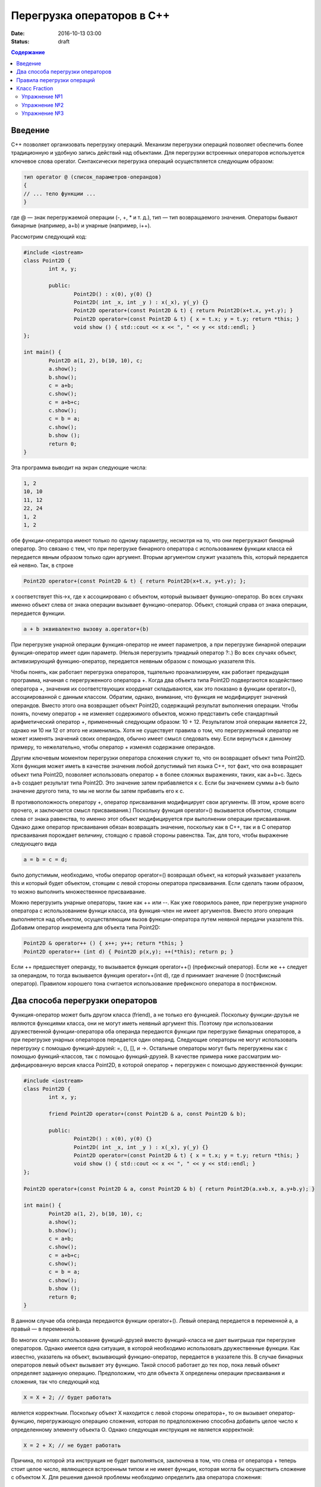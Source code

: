 Перегрузка операторов в С++  
######################################################################################

:date: 2016-10-13 03:00
:status: draft

.. default-role:: code
.. contents:: Содержание

Введение
========
С++ позволяет организовать перегрузку операций. Механизм перегрузки операций позволяет обеспечить более традиционную и удобную запись действий над объектами. Для перегрузки встроенных операторов используется ключевое слова operator.
Синтаксически перегрузка операций осуществляется следующим образом:

.. code-block:: c

	тип operator @ (список_параметров-операндов)
	{
	// ... тело функции ...
	}

где @ — знак перегружаемой операции (-, +, *  и т. д.),
тип — тип возвращаемого значения.
Операторы бывают бинарные (например, a+b) и унарные (например, i++).

Рассмотрим следующий код:


.. code-block:: c

	#include <iostream>
	class Point2D {
		int x, y;
		
		public:
			Point2D() : x(0), y(0) {}
			Point2D( int _x, int _y ) : x(_x), y(_y) {}
			Point2D operator+(const Point2D & t) { return Point2D(x+t.x, y+t.y); }
			Point2D operator=(const Point2D & t) { x = t.x; y = t.y; return *this; }
			void show () { std::cout << x << ", " << y << std::endl; }
	};
	
	int main() {
		Point2D a(1, 2), b(10, 10), c;
		a.show();
		b.show();
		c = a+b;
		c.show();
		c = a+b+c; 
		c.show();
		c = b = a; 
		c.show();
		b.show ();
		return 0;	
	}


Эта программа выводит на экран следующие числа:

.. code-block:: c

	1, 2
	10, 10
	11, 12
	22, 24
	1, 2
	1, 2


обе функции-опе­ратора имеют только по одному параметру, несмотря на то, что они перегружают бинарный оператор. Это связано с тем, что при перегрузке бинарного оператора с использованием функции класса ей передается явным образом только один аргумент. Вторым аргументом служит ука­затель this, который передается ей неявно. Так, в строке


.. code-block:: c

	Point2D operator+(const Point2D & t) { return Point2D(x+t.x, y+t.y); };


х соответствует this->x, где х ассоциировано с объектом, который вызывает функцию-оператор. Во всех случаях именно объект слева от знака операции вызывает функцию-оператор. Объект, стоящий справа от знака операции, передается функции. 

.. code-block:: c

	a + b эквивалентно вызову a.operator+(b)


При перегрузке унарной операции функция-оператор не имеет параметров, а при перегрузке бинарной операции функция-оператор имеет один параметр. (Нельзя перегрузить триадный опе­ратор ?:.) Во всех случаях объект, активизирующий функцию-оператор, передается неявным об­разом с помощью указателя this.

Чтобы понять, как работает перегрузка операторов, тщательно проанализируем, как работа­ет предыдущая программа, начиная с перегруженного оператора +. Когда два объекта типа Point2D подвергаются воздействию оператора +, значения их соответствующих координат скла­дываются, как это показано в функции operator+(), ассоциированной с данным классом. Обра­тим, однако, внимание, что функция не модифицирует значений операндов. Вместо этого она возвращает объект Point2D, содержащий результат выполнения операции. Чтобы понять, почему оператор + не изменяет содержимого объектов, можно представить себе стандартный арифметический оператор +, примененный следующим образом: 10 + 12. Результатом этой опе­рации является 22, однако ни 10 ни 12 от этого не изменились. Хотя не существует правила о том, что перегруженный оператор не может изменять значений своих операндов, обычно име­ет смысл следовать ему. Если вернуться к данному примеру, то нежелательно, чтобы оператор + изменял содержание операндов.

Другим ключевым моментом перегрузки оператора сложения служит то, что он возвращает объект типа Point2D. Хотя функция может иметь в качестве значения любой допустимый тип язы­ка С++, тот факт, что она возвращает объект типа Point2D, позволяет использовать оператор + в более сложных выражениях, таких, как a+b+с. Здесь а+b создает результат типа Point2D. Это значение затем прибавляется к с. Если бы значением суммы а+b было значение другого типа, то мы не могли бы затем прибавить его к с.

В противоположность оператору +, оператор присваивания модифицирует свои аргументы. (В этом, кроме всего прочего, и заключается смысл присваивания.) Поскольку функция operator=() вызывается объектом, стоящим слева от знака равенства, то именно этот объект модифицируется при выполнении операции присваивания. Однако даже оператор присваивания обязан возвра­щать значение, поскольку как в С++, так и в С оператор присваивания порождает величину, стоящую с правой стороны равенства. Так, для того, чтобы выражение следующего вида

.. code-block:: c

	а = b = с = d;


было допустимым, необходимо, чтобы оператор operator=() возвращал объект, на который ука­зывает указатель this и который будет объектом, стоящим с левой стороны оператора присваива­ния. Если сделать таким образом, то можно выполнить множественное присваивание.

Можно перегрузить унарные операторы, такие как ++ или --. Как уже говорилось ранее, при перегрузке унарного оператора с использованием функци класса, эта функция-член не имеет аргументов. Вместо этого операция выполняется над объектом, осуществляющим вызов функции-оператора путем неявной передачи указателя this. Добавим оператор инкремента для объекта типа Point2D:

.. code-block:: c

	Point2D & operator++ () { x++; y++; return *this; }
	Point2D operator++ (int d) { Point2D p(x,y); ++(*this); return p; }


Если ++ предшествует операнду, то вызывается функция operator++() (префиксный оператор). Если же ++ следует за операндом, то тогда вызывается функция operator++(int d), где d принимает значение 0 (постфиксный оператор). Правилом хорошего тона считается использование префиксного оператора в постфиксном.


Два способа перегрузки операторов
=================================

Функция-оператор может быть другом класса (friend), а не только его функцией. Поскольку функции-друзья не являются функциями класса, они не могут иметь неявный аргумент this. Поэтому при использовании дружественной функции-оператора оба операнда пе­редаются функции при перегрузке бинарных операторов, а при перегрузке унарных операторов передается один операнд.
Следующие операторы не могут использовать перегрузку с помощью функций-друзей: =, (), [], и ->. Остальные операторы могут быть перегружены как с помощью функций-классов, так с помощью функций-друзей. 
В качестве примера ниже рассматрим мо­дифицированную версия класса Point2D, в которой оператор + перегружен с помощью дружественной функции:

.. code-block:: c

	#include <iostream>
	class Point2D {
		int x, y;

		friend Point2D operator+(const Point2D & a, const Point2D & b);

		public:
			Point2D() : x(0), y(0) {}
			Point2D( int _x, int _y ) : x(_x), y(_y) {}
			Point2D operator=(const Point2D & t) { x = t.x; y = t.y; return *this; }
			void show () { std::cout << x << ", " << y << std::endl; }
	};
	
	Point2D operator+(const Point2D & a, const Point2D & b) { return Point2D(a.x+b.x, a.y+b.y); }

	int main() {
		Point2D a(1, 2), b(10, 10), c;
		a.show();
		b.show();
		c = a+b;
		c.show();
		c = a+b+c; 
		c.show();
		c = b = a; 
		c.show();
		b.show ();
		return 0;	
	}

В данном случае оба операнда передаются функции operator+(). Левый опе­ранд передается в переменной a, а правый — в переменной b.

Во многих случаях использование функций-друзей вместо функций-класса не дает выигрыша при перегрузке операторов. Однако имеется одна ситуация, в которой необходимо использо­вать дружественные функции. Как известно, указатель на объект, вызывающий функцию-оператор, передается в указателе this. В случае бинарных операторов левый объект вызывает эту фун­кцию. Такой способ работает до тех пор, пока левый объект определяет заданную операцию. Предположим, что для объекта X определены операции присваивания и сложения, так что следующий код

.. code-block:: c

	X = X + 2; // будет работать


является корректным. Поскольку объект X находится с левой стороны оператора+, то он вызы­вает оператор-функцию, перегружающую операцию сложения, которая по предположению спо­собна добавить целое число к определенному элементу объекта О. Однако следующая инструкция не является корректной:

.. code-block:: c
	
	X = 2 + X; // не будет работать

Причина, по которой эта инструкция не будет выполняться, заключена в том, что слева от опера­тора + теперь стоит целое число, являющееся встроенным типом и не имеет функции, кото­рая могла бы осуществить сложение с объектом X. Для решения данной проблемы необходимо определить два оператора сложения:

.. code-block:: c
	
	X operator+(X & x, int i);
	X operator+(int i, X & x);

В зависимости от порядка операндов в выражении будет вызываться подходящий оператор.


Правила перегрузки операций
===========================

Язык C++ не допускает определения для операций нового лексического символа, кроме уже определенных в языке. Например, нельзя определить в качестве знака операции @.
Не допускается перегрузка операций для встроенных типов данных. Нельзя, например, переопределить операцию сложения целых чисел:


.. code-block:: c

	int operator +(int i, int j);

* Нельзя переопределить приоритет операции.
* Нельзя изменить синтаксис операции в выражении. Например, если некоторая операция определена как унарная, то ее нельзя определить как бинарную. Если для операции используется префиксная форма записи, то ее нельзя переопределить в постфиксную. Например, !а нельзя переопределить как а!
* Перегружать можно только операции, для которых хотя бы один аргумент представляет тип данных, определенный пользователем. Функция-операция должна быть определена либо как функция-член класса, либо как внешняя функция, но дружественная классу.


Следующие операторы могут быть переопределены:

+--------+--------+--------+---------+---------+--------+--------+--------+--------+--------+
| ``+``  | ``*``  | ``/``  | ``%``   | ``^``   | ``&``  | ``\``  | ``|``  | ``~``  | ``!``  |
+--------+--------+--------+---------+---------+--------+--------+--------+--------+--------+
| ``=``  | ``<``  | ``>``  | ``+=``  | ``-=``  | ``*=`` | ``/=`` | ``%=`` | ``^=`` | ``&=`` |
+--------+--------+--------+---------+---------+--------+--------+--------+--------+--------+
| ``|=`` | ``<<`` | ``>>`` | ``>>=`` | ``<<=`` | ``==`` | ``!=`` | ``<=`` | ``>=`` | ``&&`` |
+--------+--------+--------+---------+---------+--------+--------+--------+--------+--------+
| ``||`` | ``++`` | ``--`` | ``[]``  | ``()``  | new    | delete |        |        |        |
+--------+--------+--------+---------+---------+--------+--------+--------+--------+--------+


Класс Fraction
==============

Рассмотрим класс Fraction, реализующий базовый функционал над дробями:

.. code-block:: c

	#include <iostream>
	#include <stdexcept>
	#include <cstdlib>
	#include <cmath>

	class Fraction {
		private:
			int nominator;
			int denominator;
			
			void simplify() {
				if (denominator < 0) {
					nominator *= -1;
					denominator *= -1;
				}
				if ( abs(nominator) < 2 ) return;
				int gcd = getGCD( abs(nominator), denominator );
				nominator /= gcd;
				denominator /= gcd;
			}
		public:
			Fraction( int n, int d ) : nominator(n), denominator(d) {
				simplify();
			}

			Fraction() : nominator(0), denominator(1) {}
			Fraction( const Fraction &other ) : nominator( other.getNominator() ), denominator( other.getDenominator() ) {}

			Fraction( int value ) : nominator(value), denominator(1) {}

			int getNominator() const { return nominator; }
			int getDenominator() const { return denominator; }
			
			double getValue() const {
				return static_cast<double>(getNominator()) / static_cast<double>(getDenominator());
			}

			int compareTo( const Fraction &other ) const {
				return getNominator() * other.getDenominator() - getDenominator() * other.getNominator();
			}

			int getGCD( int a, int b ) {
				while( a != b ) {
					if (a > b) a -= b; else b -= a;
				}
				return a;
			}

			Fraction operator-() {
				return Fraction(-getNominator(), getDenominator());
			}

			Fraction operator+(const Fraction &a) {
				int commonDenominator = a.getDenominator() * getDenominator();
				int commonNominator = a.getNominator() * getDenominator() + getNominator() * a.getDenominator();
				return Fraction(commonNominator, commonDenominator);
			}

			Fraction operator*(const Fraction &a) {
				return Fraction(getNominator() * a.getNominator(), getDenominator() * a.getDenominator());
			}

			Fraction operator/(const Fraction &a) {
				return Fraction(getNominator() * a.getDenominator(), getDenominator() * a.getNominator());
			}

			bool operator==(const Fraction &a) { return compareTo(a) == 0; }
	};

	std::ostream &operator<<(std::ostream &stream, const Fraction& a) {
		return stream << a.getNominator() << "/" << a.getDenominator();
	}

	Fraction power(const Fraction &fraction, int power) {
		return (power < 0) ?
				Fraction((int)pow(fraction.getDenominator(), -power), (int)pow(fraction.getNominator(), -power)) :
				Fraction((int)pow(fraction.getNominator(), power), (int)pow(fraction.getDenominator(), power));
	}

	int main(int argc, char **argv) {
		Fraction a(-4, 7), b(1, 3), c(0, 4);
		std::cout << c << " " << a * c << std::endl;
		std::cout << (a < b) << " " << power(Fraction(1, 4), -1) << std::endl;
	}

Скопируйте и запустите код, приведенный выше, и убедитесь, что он работает корректно.


Упражнение №1
-------------

Реализуйте следующие операторы для класса Fraction:

.. code-block:: c

	bool operator<(const Fraction &a)
	bool operator>(const Fraction &a)
	bool operator<=(const Fraction &a)
	bool operator>=(const Fraction &a)


Упражнение №2
-------------

Реализуйте оператор 

.. code-block:: c

	Fraction operator-(Fraction &a) 

не обращаясь явно к полям nominator и denominator


Упражнение №3
-------------

Реализуйте основные арифметические операторы (+,-,*,/) для Fraction и int.




